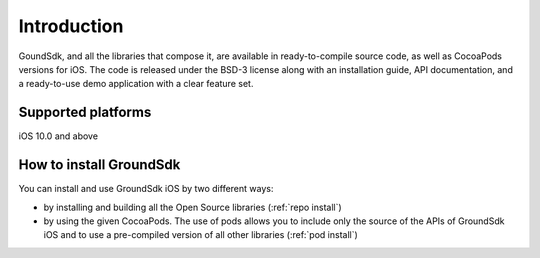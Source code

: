Introduction
============

GoundSdk, and all the libraries that compose it, are available in
ready-to-compile source code, as well as CocoaPods versions for iOS. The code
is released under the BSD-3 license along with an installation guide, API
documentation, and a ready-to-use demo application with a clear feature set.

Supported platforms
-------------------

iOS 10.0 and above

How to install GroundSdk
------------------------

You can install and use GroundSdk iOS by two different ways:

- by installing and building all the Open Source libraries
  (:ref:`repo install`)
- by using the given CocoaPods. The use of pods allows you to include only
  the source of the APIs of GroundSdk iOS and to use a pre-compiled version of
  all other libraries (:ref:`pod install`)
